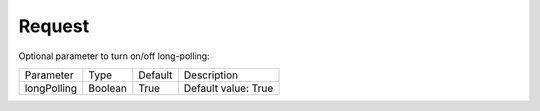 Request
=======

Optional parameter to turn on/off long-polling:

.. list-table::

    * - Parameter
      - Type
      - Default
      - Description

    * - longPolling
      - Boolean
      - True
      - Default value: True
 
  